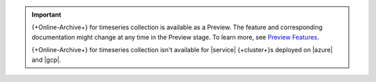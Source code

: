 .. important:: 

   {+Online-Archive+} for timeseries collection is available as a 
   Preview. The feature and corresponding documentation might change at 
   any time in the Preview stage. To learn more, see `Preview Features
   <https://www.mongodb.com/docs/preview-features/>`__. 

   {+Online-Archive+} for timeseries collection isn't available for
   |service| {+cluster+}\s deployed on |azure| and |gcp|. 
